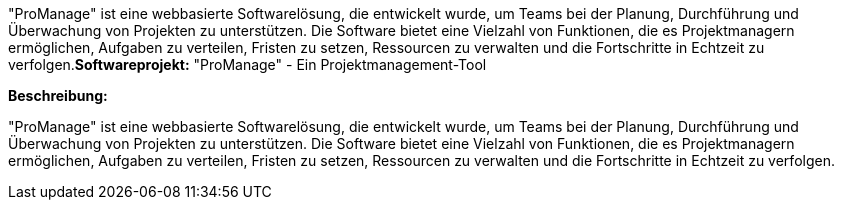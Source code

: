 "ProManage" ist eine webbasierte Softwarelösung, die entwickelt wurde, um Teams bei der Planung, Durchführung und Überwachung von Projekten zu unterstützen. Die Software bietet eine Vielzahl von Funktionen, die es Projektmanagern ermöglichen, Aufgaben zu verteilen, Fristen zu setzen, Ressourcen zu verwalten und die Fortschritte in Echtzeit zu verfolgen.*Softwareprojekt:* "ProManage" - Ein Projektmanagement-Tool

*Beschreibung:*

"ProManage" ist eine webbasierte Softwarelösung, die entwickelt wurde, um Teams bei der Planung, Durchführung und Überwachung von Projekten zu unterstützen. Die Software bietet eine Vielzahl von Funktionen, die es Projektmanagern ermöglichen, Aufgaben zu verteilen, Fristen zu setzen, Ressourcen zu verwalten und die Fortschritte in Echtzeit zu verfolgen.
